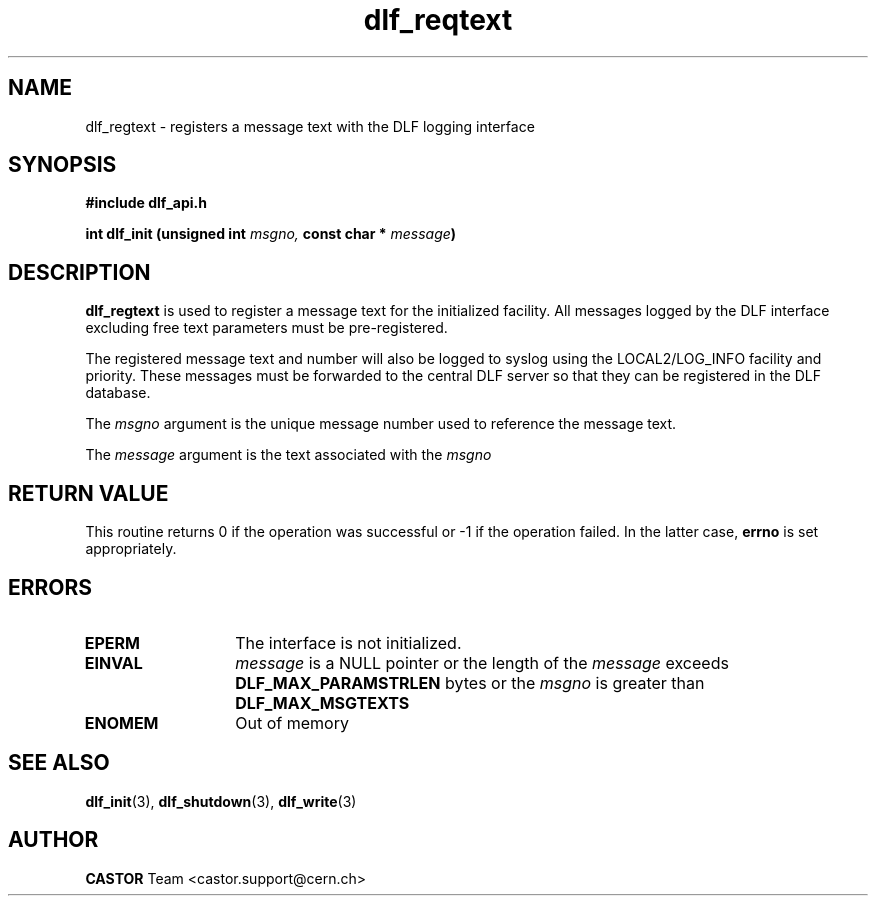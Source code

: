 .TH dlf_reqtext 3 "CERN IT-DM" CASTOR "DLF Library Functions"
.SH NAME
dlf_regtext \- registers a message text with the DLF logging interface
.SH SYNOPSIS
.B #include "dlf_api.h"

.BI "int dlf_init (unsigned int " msgno, " const char * " message ")"
.SH DESCRIPTION
.B dlf_regtext
is used to register a message text for the initialized facility. All messages
logged by the DLF interface excluding free text parameters must be
pre-registered.

The registered message text and number will also be logged to syslog using
the LOCAL2/LOG_INFO facility and priority. These messages must be forwarded
to the central DLF server so that they can be registered in the DLF database.

The
.I msgno
argument is the unique message number used to reference the message text.

The
.I message
argument is the text associated with the
.I msgno

.SH RETURN VALUE
This routine returns 0 if the operation was successful or -1 if the operation
failed. In the latter case,
.B errno
is set appropriately.

.SH ERRORS
.TP 1.3i
.B EPERM
The interface is not initialized.
.TP
.B EINVAL
.I message
is a NULL pointer or the length of the
.I message
exceeds
.B DLF_MAX_PARAMSTRLEN
bytes or the
.I msgno
is greater than
.B DLF_MAX_MSGTEXTS
.TP
.B ENOMEM
Out of memory

.SH SEE ALSO
.BR dlf_init (3),
.BR dlf_shutdown (3),
.BR dlf_write (3)

.SH AUTHOR
\fBCASTOR\fP Team <castor.support@cern.ch>


